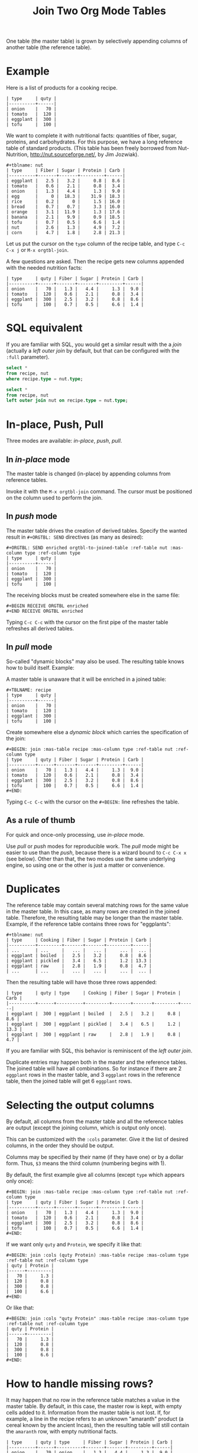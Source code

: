 # -*- mode: org; -*-
#+TITLE: Join Two Org Mode Tables
#+OPTIONS: ^:{} author:Thierry Banel toc:nil

One table (the master table) is grown by selectively appending columns of
another table (the reference table).

* Example

Here is a list of products for a cooking recipe.

#+BEGIN_EXAMPLE
| type     | quty |
|----------+------|
| onion    |   70 |
| tomato   |  120 |
| eggplant |  300 |
| tofu     |  100 |
#+END_EXAMPLE

We want to complete it with nutritional facts: quantities of fiber,
sugar, proteins, and carbohydrates.  For this purpose, we have a long
reference table of standard products.  (This table has been freely
borrowed from Nut-Nutrition, http://nut.sourceforge.net/, by Jim
Jozwiak).

#+BEGIN_EXAMPLE
#+tblname: nut
| type     | Fiber | Sugar | Protein | Carb |
|----------+-------+-------+---------+------|
| eggplant |   2.5 |   3.2 |     0.8 |  8.6 |
| tomato   |   0.6 |   2.1 |     0.8 |  3.4 |
| onion    |   1.3 |   4.4 |     1.3 |  9.0 |
| egg      |     0 |  18.3 |    31.9 | 18.3 |
| rice     |   0.2 |     0 |     1.5 | 16.0 |
| bread    |   0.7 |   0.7 |     3.3 | 16.0 |
| orange   |   3.1 |  11.9 |     1.3 | 17.6 |
| banana   |   2.1 |   9.9 |     0.9 | 18.5 |
| tofu     |   0.7 |   0.5 |     6.6 |  1.4 |
| nut      |   2.6 |   1.3 |     4.9 |  7.2 |
| corn     |   4.7 |   1.8 |     2.8 | 21.3 |
#+END_EXAMPLE

Let us put the cursor on the =type= column of the recipe table, and
type
   =C-c C-x j= or =M-x orgtbl-join=.

A few questions are asked.  Then the recipe gets new columns appended with
the needed nutrition facts:

#+BEGIN_EXAMPLE
| type     | quty | Fiber | Sugar | Protein | Carb |
|----------+------+-------+-------+---------+------|
| onion    |   70 |   1.3 |   4.4 |     1.3 |  9.0 |
| tomato   |  120 |   0.6 |   2.1 |     0.8 |  3.4 |
| eggplant |  300 |   2.5 |   3.2 |     0.8 |  8.6 |
| tofu     |  100 |   0.7 |   0.5 |     6.6 |  1.4 |
#+END_EXAMPLE

* SQL equivalent

If you are familiar with SQL, you would get a similar result with the
a /join/ (actually a /left outer join/ by default, but that can be
configured with the =:full= parameter).

#+begin_src sql
  select *
  from recipe, nut
  where recipe.type = nut.type;
#+end_src

#+begin_src sql
  select *
  from recipe, nut
  left outer join nut on recipe.type = nut.type;
#+end_src

* In-place, Push, Pull

Three modes are available: /in-place/, /push/, /pull/.

** In /in-place/ mode

The master table is changed (in-place) by appending columns from
reference tables.

Invoke it with the =M-x orgtbl-join= command.  The cursor must be
positioned on the column used to perform the join.

** In /push/ mode

The master table drives the creation of derived tables.  Specify the wanted
result in =#+ORGTBL: SEND= directives (as many as desired):

#+BEGIN_EXAMPLE
#+ORGTBL: SEND enriched orgtbl-to-joined-table :ref-table nut :mas-column type :ref-column type
| type     | quty |
|----------+------|
| onion    |   70 |
| tomato   |  120 |
| eggplant |  300 |
| tofu     |  100 |
#+END_EXAMPLE

The receiving blocks must be created somewhere else in the same file:

#+BEGIN_EXAMPLE
#+BEGIN RECEIVE ORGTBL enriched
#+END RECEIVE ORGTBL enriched
#+END_EXAMPLE

Typing =C-c C-c= with the cursor on the first pipe of the master table
refreshes all derived tables.

** In /pull/ mode

So-called "dynamic blocks" may also be used.  The resulting table knows how
to build itself.  Example:

A master table is unaware that it will be enriched in a joined table:

#+BEGIN_EXAMPLE
#+TBLNAME: recipe
| type     | quty |
|----------+------|
| onion    |   70 |
| tomato   |  120 |
| eggplant |  300 |
| tofu     |  100 |
#+END_EXAMPLE

Create somewhere else a /dynamic block/ which carries the specification of
the join:

#+BEGIN_EXAMPLE
#+BEGIN: join :mas-table recipe :mas-column type :ref-table nut :ref-column type
| type     | quty | Fiber | Sugar | Protein | Carb |
|----------+------+-------+-------+---------+------|
| onion    |   70 |   1.3 |   4.4 |     1.3 |  9.0 |
| tomato   |  120 |   0.6 |   2.1 |     0.8 |  3.4 |
| eggplant |  300 |   2.5 |   3.2 |     0.8 |  8.6 |
| tofu     |  100 |   0.7 |   0.5 |     6.6 |  1.4 |
#+END:
#+END_EXAMPLE

Typing =C-c C-c= with the cursor on the =#+BEGIN:= line refreshes the
table.

** As a rule of thumb

For quick and once-only processing, use /in-place/ mode.

Use /pull/ or /push/ modes for reproducible work.  The /pull/ mode might be
easier to use than the /push/, because there is a wizard bound to =C-c C-x x=
(see below).  Other than that, the two modes use the same underlying engine,
so using one or the other is just a matter or convenience.

* Duplicates

The reference table may contain several matching rows for the same
value in the master table.  In this case, as many rows are created in
the joined table.  Therefore, the resulting table may be longer than
the master table.  Example, if the reference table contains three rows
for "eggplants":

#+BEGIN_EXAMPLE
#+tblname: nut
| type     | Cooking | Fiber | Sugar | Protein | Carb |
|----------+---------+-------+-------+---------+------|
| ...      | ...     |   ... |   ... |     ... |  ... |
| eggplant | boiled  |   2.5 |   3.2 |     0.8 |  8.6 |
| eggplant | pickled |   3.4 |   6.5 |     1.2 | 13.3 |
| eggplant | raw     |   2.8 |   1.9 |     0.8 |  4.7 |
| ...      | ...     |   ... |   ... |     ... |  ... |
#+END_EXAMPLE

Then the resulting table will have those three rows appended:

#+BEGIN_EXAMPLE
| type     | quty | type     | Cooking | Fiber | Sugar | Protein | Carb |
|----------+------+----------+---------+-------+-------+---------+------|
| eggplant |  300 | eggplant | boiled  |   2.5 |   3.2 |     0.8 |  8.6 |
| eggplant |  300 | eggplant | pickled |   3.4 |   6.5 |     1.2 | 13.3 |
| eggplant |  300 | eggplant | raw     |   2.8 |   1.9 |     0.8 |  4.7 |
#+END_EXAMPLE

If you are familiar with SQL, this behavior is reminiscent of the
/left outer join/.

Duplicate entries may happen both in the master and the reference
tables. The joined table will have all combinations. So for instance
if there are 2 =eggplant= rows in the master table, and 3 =eggplant= rows
in the reference table, then the joined table will get 6 =eggplant=
rows.

* Selecting the output columns

By default, all columns from the master table and all the reference
tables are output (except the joining column, which is output only
once).

This can be customized with the =:cols= parameter. Give it the list of
desired columns, in the order they should be output.

Columns may be specified by their name (if they have one) or by a
dollar form. Thus, =$3= means the third column (numbering begins with
1).

By default, the first example give all columns (except =type= which
appears only once):

#+BEGIN_EXAMPLE
#+BEGIN: join :mas-table recipe :mas-column type :ref-table nut :ref-column type
| type     | quty | Fiber | Sugar | Protein | Carb |
|----------+------+-------+-------+---------+------|
| onion    |   70 |   1.3 |   4.4 |     1.3 |  9.0 |
| tomato   |  120 |   0.6 |   2.1 |     0.8 |  3.4 |
| eggplant |  300 |   2.5 |   3.2 |     0.8 |  8.6 |
| tofu     |  100 |   0.7 |   0.5 |     6.6 |  1.4 |
#+END:
#+END_EXAMPLE

If we want only =quty= and =Protein=, we specify it like that:

#+BEGIN_EXAMPLE
#+BEGIN: join :cols (quty Protein) :mas-table recipe :mas-column type :ref-table nut :ref-column type
| quty | Protein |
|------+---------|
|   70 |     1.3 |
|  120 |     0.8 |
|  300 |     0.8 |
|  100 |     6.6 |
#+END:
#+END_EXAMPLE

Or like that:

#+BEGIN_EXAMPLE
#+BEGIN: join :cols "quty Protein" :mas-table recipe :mas-column type :ref-table nut :ref-column type
| quty | Protein |
|------+---------|
|   70 |     1.3 |
|  120 |     0.8 |
|  300 |     0.8 |
|  100 |     6.6 |
#+END:
#+END_EXAMPLE

* How to handle missing rows?

It may happen that no row in the reference table matches a value in
the master table.  By default, in this case, the master row is kept,
with empty cells added to it.  Information from the master table is
not lost.  If, for example, a line in the recipe refers to an unknown
"amaranth" product (a cereal known by the ancient Incas), then the
resulting table will still contain the =amaranth= row, with empty
nutritional facts.

#+BEGIN_EXAMPLE
| type     | quty | type     | Fiber | Sugar | Protein | Carb |
|----------+------+----------+-------+-------+---------+------|
| onion    |   70 | onion    |   1.3 |   4.4 |     1.3 |  9.0 |
| tomato   |  120 | tomato   |   0.6 |   2.1 |     0.8 |  3.4 |
| eggplant |  300 | eggplant |   2.5 |   3.2 |     0.8 |  8.6 |
| tofu     |  100 | tofu     |   0.7 |   0.5 |     6.6 |  1.4 |
| amaranth |  120 |          |       |       |         |      |
#+END_EXAMPLE

This behavior is controlled by the =:full= parameter:
- =:full mas= the joined result contains the full master table (the
  default)
- =:full ref= the joined result contains the full reference tables
- =:full mas+ref= the joined result contains all rows from both mater
  and all reference tables
- =:full none= or =:full nil= the joined result contains
  only rows that appear in both tables

The use cases may be as follow:

- =:full mas= is useful when the reference table is large, as a
  dictionary or a nutritional facts table. We just pick the needed rows
  from the reference.

- =:full mas+ref= is useful when both tables are similar. For
  instance, one table has been grown by a team, and the other
  independently by another team. The joined table will contain
  additional rows from both teams.

- =:full none= is useful to create the intersection of tables. For
  instance we have a list of items in the main warehouse, and another
  list of damaged items. We are interested only in damaged items in
  the main warehouse.

* Malformed input tables

Sometimes an input table may be unaligned or malformed, with
incomplete rows, like those ones:

#+BEGIN_EXAMPLE
| type     | Fiber | Sugar |      | Carb |
|----------+-------+-------+------+------|
| eggplant |   2.5 |   3.2 |  0.8 |  8.6 |
| tomato   |   0.6 |   2.1 |  0.8 |  3.4 |
| onion    |   1.3 |   4.4 |  1.3 |  9.0 |
    | egg      |     0 |  18.3 | 31.9 | 18.3 |
| rice     |   0.2 |     0 |  1.5 | 16.0 |
| tofu     |  0.7
| nut      |   2.6 |   1.3 |  4.9 |  7.2 |

| type     | quty |
|----------+------|
| onion    |   70 |
| tomato   |
| eggplant |  300 |
  | tofu     |  100 |
#+END_EXAMPLE

Missing cells are handled as though they were empty.

* Headers

The master and the reference tables may or may not have a header.  When
there is a header, it may extend over several lines.  A header ends
with an horizontal line.

The orgtbl-join system tries to preserve as much of the master table
as possible.  Therefore, if the master table has a header, the
joined table will have it verbatim, over as many lines as needed.

The reference tables headers (if any), will fill-in the header (if
any) of the resulting table.  But if there is no room in the resulting
table header, the reference tables headers lines will be ignored,
partly of fully.

Header are useful to refer to columns. If there is no header, then
columns must be referred with =$= names: =$1= is the name of the first
column, =$2= is the name of the second column, and so on. This is
pretty much the same as in the Org Mode spreadsheet.

* Key-bindings, menu

You may install key-bindings and menu entries by adding the
following line to your =.emacs= file:
: (orgtbl-join-setup-keybindings)

This will give the following bindings:
- =C-c C-x j= bound to =orgtbl-join=
- menu =Tbl > Column > Join with other tables= bound to =orgtbl-join=

* Wizard

The /in-place mode/ is run through a small wizard which asks questions, with
completion available.
- Invoke it with: =M-x orgtbl-join=
- or =C-c C-x j=
- or menu entry =Tbl > Column > Join with another table=

A wizard is available for the /pull/ mode.
- It is invoked with either: =M-x org-insert-dblock:join=
- or =C-c C-x x= .

For all questions, completion is available.  In the later case, you should
answer =join= when asked for the kind of block.

Note: there many kinds of dynamic blocks can be inserted besides =join=.

As there might be as many reference tables as wanted, the wizards
continue asking for reference tables. When done, just give an empty
answer when the wizards asked for the name of a reference table.

* Post-joining spreadsheet formulas

Additional columns can be specified for the resulting table.  With the
previous example, we added a 7th column multiplying columns 2 and 3.
This results in a line beginning with =#+TBLFM:= below the table, as
usual in Org spreadsheet. This line will survive re-computations.

Moreover, we added a spreadsheet formula with a =:formula=
parameter. This will fill-in the 7th column header.  It is translated
into a usual =#+TBLFM:= spreadsheet line.

#+BEGIN_EXAMPLE
#+BEGIN: join :mas-table recipe :mas-column type :ref-table nut :ref-column type :formula "@1$7=totfiber"
#+name: richer
| type     | quty | Fiber | Sugar | Protein | Carb | totfiber |
|----------+------+-------+-------+---------+------+----------|
| onion    |   70 |   1.3 |   4.4 |     1.3 |  9.0 |      91. |
| tomato   |  120 |   0.6 |   2.1 |     0.8 |  3.4 |      72. |
| eggplant |  300 |   2.5 |   3.2 |     0.8 |  8.6 |     750. |
| tofu     |  100 |   0.7 |   0.5 |     6.6 |  1.4 |      70. |
#+TBLFM: $7=$2*$3::@1$7=totfiber
#+END:
#+END_EXAMPLE

* Post processing

The joined table can be post-processed with the =:post= parameter. It
accepts a Lisp =lambda=, a Lisp function, a Lisp expression, or a Babel
block.

The processing receives the joined table as parameter in the form
of a Lisp expression. It can process it in any way it wants, provided
it returns a valid Lisp table.

A Lisp table is a list of rows. Each row is either a list of cells, or
the special symbol =hline=.

In this example, a =lambda= expression adds a =hline= and a row for /ginger/.

#+begin_example
#+BEGIN: join ... :post (lambda (table) (append table '(hline (ginger na na na na))))
| product   |   quty | Carb | Fiber | Sugar | Protein |
|-----------+--------+------+-------+-------+---------|
| onion     |     70 |  9.0 |   1.3 |   4.4 |     1.3 |
| unknown   |    999 |
| tomatoe   |    120 |  3.4 |   0.6 |   2.1 |     0.8 |
|-----------+--------+------+-------+-------+---------|
| ginger    |     33 |   na |    na |    na |      na |
#+END:
#+end_example

The =lambda= can be moved to a =defun=. The function is then passed to the =:post= parameter:

: #+begin_src elisp
: (defun my-function (table)
:   (append table
:           '(hline (ginger na na na na))))
: #+end_src

: ... :post my-function

The =:post= parameter can also refer to a Babel Block. Example:

: #+BEGIN: join ... :post "my-babel-block(tbl=*this*)"
: ...
: #+END:

: #+name: my-babel-block
: #+begin_src elisp :var tbl=""
: (append tbl
:         '(hline (ginger na na na na)))
: #+end_src

* Chaining

In the above example we gave a name to the resulting joined table:
=#+name: richer=. Doing so the joined table may become an input for a
further computation, for example in a babel block.

The name will survive re-computations. This happens only in /pull mode/.

Note that the =#+name: richer= line could appear above the =#+BEGIN:=
line.  But sometimes this is not taken into account by further babels
blocks.

* Multiple reference tables
orgtbl-join used to handle just one reference table. Now, as many as
wanted are handled.

To specify the reference tables, just use several times the =:ref-table=
and =:ref-column= parameters. They must match: for instance, the third
=:ref-table= must match the third =:ref-column=.

For now, the =:full= and =:mas-column= parameters should be mentionned
just once. This could change in the future with as many such
parameters as reference tables.

One side effect of going multiple, is that zero reference table is now
accepted. In this case, the result of the join is just the master
table. But it can be change in several ways:

- Selection and re-ordering of columns through the =:cols= parameter.
- Additional computed columns through the =:formula= parameter and
  survival of =#+TBLFM:= lines.
- Lisp and Babel post-processing through the =:post= parameter.

* Installation

Emacs package on Melpa: add the following lines to your =.emacs= file, and reload it.

#+BEGIN_EXAMPLE
(add-to-list 'package-archives '("melpa" . "http://melpa.org/packages/") t)
(package-initialize)
#+END_EXAMPLE

You may also customize this variable:
#+BEGIN_EXAMPLE
M-x customize-variable package-archives
#+END_EXAMPLE

Then browse the list of available packages and install =orgtbl-join=
#+BEGIN_EXAMPLE
M-x package-list-packages
#+END_EXAMPLE

Alternatively, you can download the lisp files, and load them:

#+BEGIN_EXAMPLE
(load-file "orgtbl-join.el")
#+END_EXAMPLE

You may want to add an entry in the ~Table~ menu, ~Column~ sub-menu. You
may also want to call ~orgtbl-join~ with ~C-c j~. One way to do so is to
use ~use-package~ in your ~.emacs~ init file:

#+begin_src elisp
(use-package orgtbl-join
  :after (org)
  :bind ("C-c j" . orgtbl-join)
  :init
  (easy-menu-add-item
   org-tbl-menu '("Column")
   ["Join with another table" orgtbl-join (org-at-table-p)]))
#+end_src

Note: there used to be a ~orgtbl-join-setup-keybindings~ function to do
just what the above ~use-package~ does. In this way, key binding and
menu binding are no longer hard-coded in the package.

* Author, contributors

Comments, enhancements, etc. welcome.

Author
- Thierry Banel, tbanelwebmin at free dot fr

Contributors
- Dirk Schmitt, surviving =#.NAME:= line
- wuqui, =:cols= parameter
- Misohena (https://misohena.jp/blog/author/misohena),
  double width Japanese characters (string-width vs. length)
- Shankar Rao, =:post= post-processing
- Piotr Panasiuk, =#+CAPTION:= and any tags survive
- Luis Miguel Hernanz, multiple reference tables suggestion, fix regex
  bug

* Changes
- remove duplicate reference column
- fix keybindings
- =#.NAME:= inside =#.BEGIN:= survives
- missing input cells handled as empty ones
- back-port Org Mode =9.4= speed up
- increase performance when inserting result into the buffer
- aligned output in push mode
- 2 as column name no longer supported, write $2
- add =:full= parameter
- remove =C-c C-x i=, use standard =C-c C-x x= instead
- added the =:cols= parameter
- =:post= post-processing
- 3x speedup =org-table-to-lisp= and avoid Emacs 27 to 30 incompatibilities
- =#+CAPTION:= and any other tag survive inside =#+BEGIN:=
- now there can be several reference tables in a join, instead of just one.

* GPL 3 License
Copyright (C) 2014-2025  Thierry Banel

orgtbl-join is free software: you can redistribute it and/or modify
it under the terms of the GNU General Public License as published by
the Free Software Foundation, either version 3 of the License, or
(at your option) any later version.

orgtbl-join is distributed in the hope that it will be useful,
but WITHOUT ANY WARRANTY; without even the implied warranty of
MERCHANTABILITY or FITNESS FOR A PARTICULAR PURPOSE.  See the
GNU General Public License for more details.

You should have received a copy of the GNU General Public License
along with this program.  If not, see <http://www.gnu.org/licenses/>.
